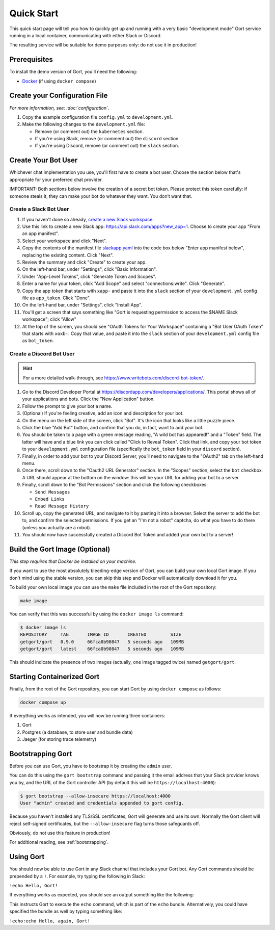 Quick Start
===========

This quick start page will tell you how to quickly get up and running with a very basic "development mode" Gort service running in a local container, communicating with either Slack or Discord.

The resulting service will be suitable for demo purposes only: do not use it in production!

Prerequisites
-------------

To install the demo version of Gort, you'll need the following:

* `Docker <https://docs.docker.com/get-docker/>`_ (if using ``docker compose``)

Create your Configuration File
------------------------------

*For more information, see: :doc:`configuration`.*

1. Copy the example configuration file ``config.yml`` to ``development.yml``.

2. Make the following changes to the ``development.yml`` file:

   * Remove (or comment out) the ``kubernetes`` section.
   * If you're using Slack, remove (or comment out) the ``discord`` section.
   * If you're using Discord, remove (or comment out) the ``slack`` section.

Create Your Bot User
--------------------

Whichever chat implementation you use, you'll first have to create a bot user. Choose the section below that's appropriate for your preferred chat provider.

IMPORTANT: Both sections below involve the creation of a secret bot token. Please protect this token carefully: if someone steals it, they can make your bot do whatever they want. You don’t want that.

Create a Slack Bot User
^^^^^^^^^^^^^^^^^^^^^^^

1. If you haven't done so already, `create a new Slack workspace <https://slack.com/help/articles/206845317-Create-a-Slack-workspace>`_.

2. Use this link to create a new Slack app: `<https://api.slack.com/apps?new_app=1>`_. Choose to create your app "From an app manifest".

3. Select your workspace and click "Next".

4. Copy the contents of the manifest file `slackapp.yaml <https://github.com/getgort/gort/blob/main/slackapp.yaml>`_ into the code box below "Enter app manifest below", replacing the existing content. Click "Next".

5. Review the summary and click "Create" to create your app.

6. On the left-hand bar, under "Settings", click "Basic Information".

7. Under "App-Level Tokens", click "Generate Token and Scopes".

8. Enter a name for your token, click "Add Scope" and select "connections:write". Click "Generate".

9. Copy the app token that starts with ``xapp-`` and paste it into the ``slack`` section of your ``development.yml`` config file as ``app_token``. Click "Done".

10. On the left-hand bar, under "Settings", click "Install App".

11. You'll get a screen that says something like "Gort is requesting permission to access the $NAME Slack workspace"; click "Allow"

12. At the top of the screen, you should see "OAuth Tokens for Your Workspace" containing a "Bot User OAuth Token" that starts with ``xoxb-``. Copy that value, and paste it into the ``slack`` section of your ``development.yml`` config file as ``bot_token``.

Create a Discord Bot User
^^^^^^^^^^^^^^^^^^^^^^^^^

.. hint::
   For a more detailed walk-through, see https://www.writebots.com/discord-bot-token/.

1. Go to the Discord Developer Portal at https://discordapp.com/developers/applications/. This portal shows all of your applications and bots. Click the "New Application" button.

2. Follow the prompt to give your bot a name.

3. (Optional) If you're feeling creative, add an icon and description for your bot.

4. On the menu on the left side of the screen, click "Bot". It's the icon that looks like a little puzzle piece.

5. Click the blue "Add Bot" button, and confirm that you do, in fact, want to add your bot.

6. You should be taken to a page with a green message reading, "A wild bot has appeared!" and a "Token" field. The latter will have and a blue link you can click called "Click to Reveal Token". Click that link, and copy your bot token to your ``development.yml`` configuration file (specifically the ``bot_token`` field in your ``discord`` section).

7. Finally, in order to add your bot to your Discord Server, you’ll need to navigate to the "OAuth2" tab on the left-hand menu.

8. Once there, scroll down to the "Oauth2 URL Generator" section. In the "Scopes" section, select the ``bot`` checkbox. A URL should appear at the bottom on the window: this will be your URL for adding your bot to a server.

9. Finally, scroll down to the "Bot Permissions" section and click the following checkboxes:

   * ``Send Messages``
   * ``Embed Links``
   * ``Read Message History``

10. Scroll up, copy the generated URL, and navigate to it by pasting it into a browser. Select the server to add the bot to, and confirm the selected permissions. If you get an "I'm not a robot" captcha, do what you have to do there (unless you actually are a robot).

11. You should now have successfully created a Discord Bot Token and added your own bot to a server!

Build the Gort Image (Optional)
-------------------------------

*This step requires that Docker be installed on your machine.*

If you want to use the most absolutely bleeding-edge version of Gort, you can build your own local Gort image. If you don't mind using the stable version, you can skip this step and Docker will automatically download it for you.

To build your own local image you can use the ``make`` file included in the root of the Gort repository:

.. code:: shell

    make image

You can verify that this was successful by using the ``docker image ls`` command:

.. code:: shell

    $ docker image ls
    REPOSITORY     TAG       IMAGE ID       CREATED         SIZE
    getgort/gort   0.9.0     66fca0b90847   5 seconds ago   109MB
    getgort/gort   latest    66fca0b90847   5 seconds ago   109MB

This should indicate the presence of two images (actually, one image tagged twice) named ``getgort/gort``.

Starting Containerized Gort
---------------------------

Finally, from the root of the Gort repository, you can start Gort by using ``docker compose`` as follows:

.. code:: shell

    docker compose up

If everything works as intended, you will now be running three containers: 

1. Gort
2. Postgres (a database, to store user and bundle data)
3. Jaeger (for storing trace telemetry)

Bootstrapping Gort
------------------

Before you can use Gort, you have to bootstrap it by creating the ``admin`` user.

You can do this using the ``gort bootstrap`` command and passing it the email address that your Slack provider knows you by, and the URL of the Gort controller API (by default this will be ``https://localhost:4000``):

.. code:: shell

    $ gort bootstrap --allow-insecure https://localhost:4000
    User "admin" created and credentials appended to gort config.

Because you haven't installed any TLS/SSL certificates, Gort will generate and use its own. Normally the Gort client will reject self-signed certificates, but the ``--allow-insecure`` flag turns those safeguards off.

Obviously, do not use this feature in production!

For additional reading, see :ref:`bootstrapping`.

Using Gort
----------

You should now be able to use Gort in any Slack channel that includes your Gort bot. Any Gort commands should be prepended by a ``!``. For example, try typing the following in Slack:

``!echo Hello, Gort!``

If everything works as expected, you should see an output something like the following:

.. image:: ../images/hello-gort.png
    :alt: Hello Gort!

This instructs Gort to execute the ``echo`` command, which is part of the ``echo`` bundle. Alternatively, you could have specified the bundle as well by typing something like:

``!echo:echo Hello, again, Gort!``
